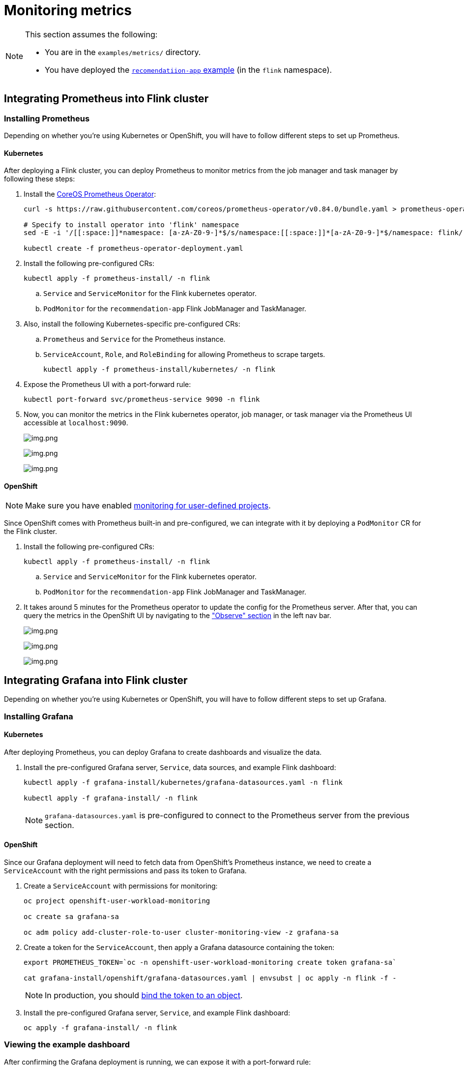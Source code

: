 = Monitoring metrics

[NOTE]
====
This section assumes the following:

* You are in the `+examples/metrics/+` directory.
* You have deployed the https://github.com/streamshub/flink-sql-examples/tree/main/tutorials/recommendation-app[`+recomendatiion-app+` example] (in the `+flink+` namespace).
====

== Integrating Prometheus into Flink cluster

=== Installing Prometheus

Depending on whether you're using Kubernetes or OpenShift, you will have to
follow different steps to set up Prometheus.

==== Kubernetes

After deploying a Flink cluster, you can deploy Prometheus to monitor
metrics from the job manager and task manager by following these steps:

. Install the https://github.com/prometheus-operator/prometheus-operator[CoreOS Prometheus Operator]:
+
[source,bash]
----
curl -s https://raw.githubusercontent.com/coreos/prometheus-operator/v0.84.0/bundle.yaml > prometheus-operator-deployment.yaml

# Specify to install operator into 'flink' namespace
sed -E -i '/[[:space:]]*namespace: [a-zA-Z0-9-]*$/s/namespace:[[:space:]]*[a-zA-Z0-9-]*$/namespace: flink/' prometheus-operator-deployment.yaml

kubectl create -f prometheus-operator-deployment.yaml
----
+
. Install the following pre-configured CRs:
+
[source,bash]
----
kubectl apply -f prometheus-install/ -n flink
----
+
.. `+Service+` and `+ServiceMonitor+` for the Flink kubernetes operator.
.. `+PodMonitor+` for the `+recommendation-app+` Flink JobManager and TaskManager.
+
. Also, install the following Kubernetes-specific pre-configured CRs:
.. `+Prometheus+` and `+Service+` for the Prometheus instance.
.. `+ServiceAccount+`, `+Role+`, and `+RoleBinding+` for allowing Prometheus to scrape targets.
+
[source,bash]
----
kubectl apply -f prometheus-install/kubernetes/ -n flink
----
+
. Expose the Prometheus UI with a port-forward rule:
+
[source,bash]
----
kubectl port-forward svc/prometheus-service 9090 -n flink
----
. Now, you can monitor the metrics in the Flink kubernetes operator, job
manager, or task manager via the Prometheus UI accessible at
`+localhost:9090+`.
+
image:images/operator_metric.png[img.png]
+
image:images/job_metric.png[img.png]
+
image:images/task_metric.png[img.png]

==== OpenShift

NOTE: Make sure you have enabled https://docs.redhat.com/en/documentation/openshift_container_platform/4.19/html/monitoring/configuring-user-workload-monitoring#enabling-monitoring-for-user-defined-projects-uwm_preparing-to-configure-the-monitoring-stack-uwm[monitoring for user-defined projects].

Since OpenShift comes with Prometheus built-in and pre-configured,
we can integrate with it by deploying a `+PodMonitor+` CR
for the Flink cluster.

. Install the following pre-configured CRs:
+
[source,bash]
----
kubectl apply -f prometheus-install/ -n flink
----
+
.. `+Service+` and `+ServiceMonitor+` for the Flink kubernetes operator.
.. `+PodMonitor+` for the `+recommendation-app+` Flink JobManager and TaskManager.
+
. It takes around 5 minutes for the Prometheus operator to update
the config for the Prometheus server. After that, you can query the metrics
in the OpenShift UI by navigating to the
https://docs.redhat.com/en/documentation/openshift_container_platform/4.19/html/monitoring/accessing-metrics["Observe" section] in the left nav bar.
+
image:images/openshift_operator.png[img.png]
+
image:images/openshift_jobmanager.png[img.png]
+
image:images/openshift_taskmanager.png[img.png]

== Integrating Grafana into Flink cluster

Depending on whether you're using Kubernetes or OpenShift, you will have to
follow different steps to set up Grafana.

=== Installing Grafana

==== Kubernetes

After deploying Prometheus, you can deploy Grafana to create dashboards and visualize the data.

. Install the pre-configured Grafana server, `+Service+`, data sources, and example Flink dashboard:
+
[source,bash]
----
kubectl apply -f grafana-install/kubernetes/grafana-datasources.yaml -n flink

kubectl apply -f grafana-install/ -n flink
----
+
NOTE: `+grafana-datasources.yaml+` is pre-configured to connect to the Prometheus server from
the previous section.

==== OpenShift

Since our Grafana deployment will need to fetch data from OpenShift's Prometheus instance,
we need to create a `+ServiceAccount+` with the right permissions and pass its token to Grafana.

. Create a `+ServiceAccount+` with permissions for monitoring:
+
[source,bash]
----
oc project openshift-user-workload-monitoring

oc create sa grafana-sa

oc adm policy add-cluster-role-to-user cluster-monitoring-view -z grafana-sa
----
+
. Create a token for the `+ServiceAccount+`, then apply a Grafana datasource containing the token:
+
[source,bash]
----
export PROMETHEUS_TOKEN=`oc -n openshift-user-workload-monitoring create token grafana-sa`

cat grafana-install/openshift/grafana-datasources.yaml | envsubst | oc apply -n flink -f -
----
+
NOTE: In production, you should https://kubernetes.io/docs/reference/access-authn-authz/service-accounts-admin/#bound-service-account-tokens[bind the token to an object].
+
. Install the pre-configured Grafana server, `+Service+`, and example Flink dashboard:
+
[source,bash]
----
oc apply -f grafana-install/ -n flink
----

=== Viewing the example dashboard

After confirming the Grafana deployment is running, we can expose it with a port-forward rule:

[source,bash]
----
kubectl port-forward svc/grafana-service 3000 -n flink
----

NOTE: The default Grafana username and password are both `+admin+`.

Upon logging in to the Grafana UI, you should be greeted with the provided example Flink dashboard.

image:images/example_flink_grafana_dashboard.png[img.png]
